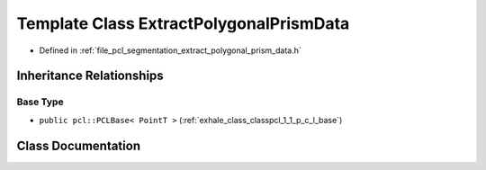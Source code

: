 .. _exhale_class_classpcl_1_1_extract_polygonal_prism_data:

Template Class ExtractPolygonalPrismData
========================================

- Defined in :ref:`file_pcl_segmentation_extract_polygonal_prism_data.h`


Inheritance Relationships
-------------------------

Base Type
*********

- ``public pcl::PCLBase< PointT >`` (:ref:`exhale_class_classpcl_1_1_p_c_l_base`)


Class Documentation
-------------------


.. doxygenclass:: pcl::ExtractPolygonalPrismData
   :members:
   :protected-members:
   :undoc-members: